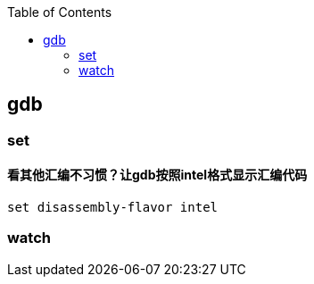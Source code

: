 

:toc:
:icons: font

// 保证所有的目录层级都可以正常显示图片
:path: C++知识点总结/
:imagesdir: ../image/

// 只有book调用的时候才会走到这里
ifdef::rootpath[]
:imagesdir: {rootpath}{path}{imagesdir}
endif::rootpath[]


== gdb














=== set

==== 看其他汇编不习惯？让gdb按照intel格式显示汇编代码

[source, bash]
----
set disassembly-flavor intel
----


=== watch














